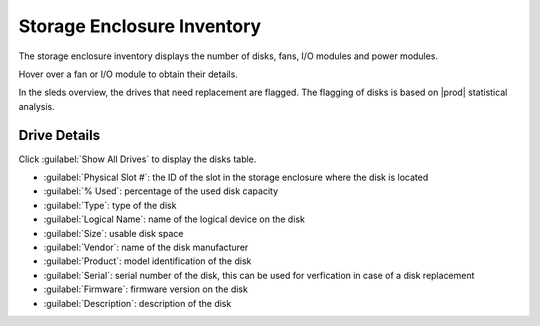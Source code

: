 .. |se_inventory| image:: ../../../_static/se_inventory.png

.. |se_inventory_customer| image:: ../../../_static/se_inventory_customer.png

.. |se_fan_property| image:: ../../../_static/se_fan_property.png

.. |se_io_property| image:: ../../../_static/se_io_property.png

.. |drive_replace| image:: ../../../_static/drive_replace.png

.. _se_inventory:

Storage Enclosure Inventory
===========================

The storage enclosure inventory displays the number of disks, fans, I/O modules and power modules.

.. ifconfig:: persona != 'customer'

   |se_inventory|

.. ifconfig:: persona == 'customer'

   |se_inventory_customer|

Hover over a fan or I/O module to obtain their details.

|se_fan_property| |se_io_property|

In the sleds overview, the drives that need replacement are flagged. The flagging of disks is based on
|prod| statistical analysis.

|drive_replace|


Drive Details
-------------

Click :guilabel:`Show All Drives` to display the disks table.

* :guilabel:`Physical Slot #`: the ID of the slot in the storage enclosure where the disk is located
* :guilabel:`% Used`: percentage of the used disk capacity
* :guilabel:`Type`: type of the disk
* :guilabel:`Logical Name`: name of the logical device on the disk
* :guilabel:`Size`: usable disk space
* :guilabel:`Vendor`: name of the disk manufacturer
* :guilabel:`Product`: model identification of the disk
* :guilabel:`Serial`: serial number of the disk, this can be used for verfication in case of a disk replacement
* :guilabel:`Firmware`: firmware version on the disk
* :guilabel:`Description`: description of the disk

